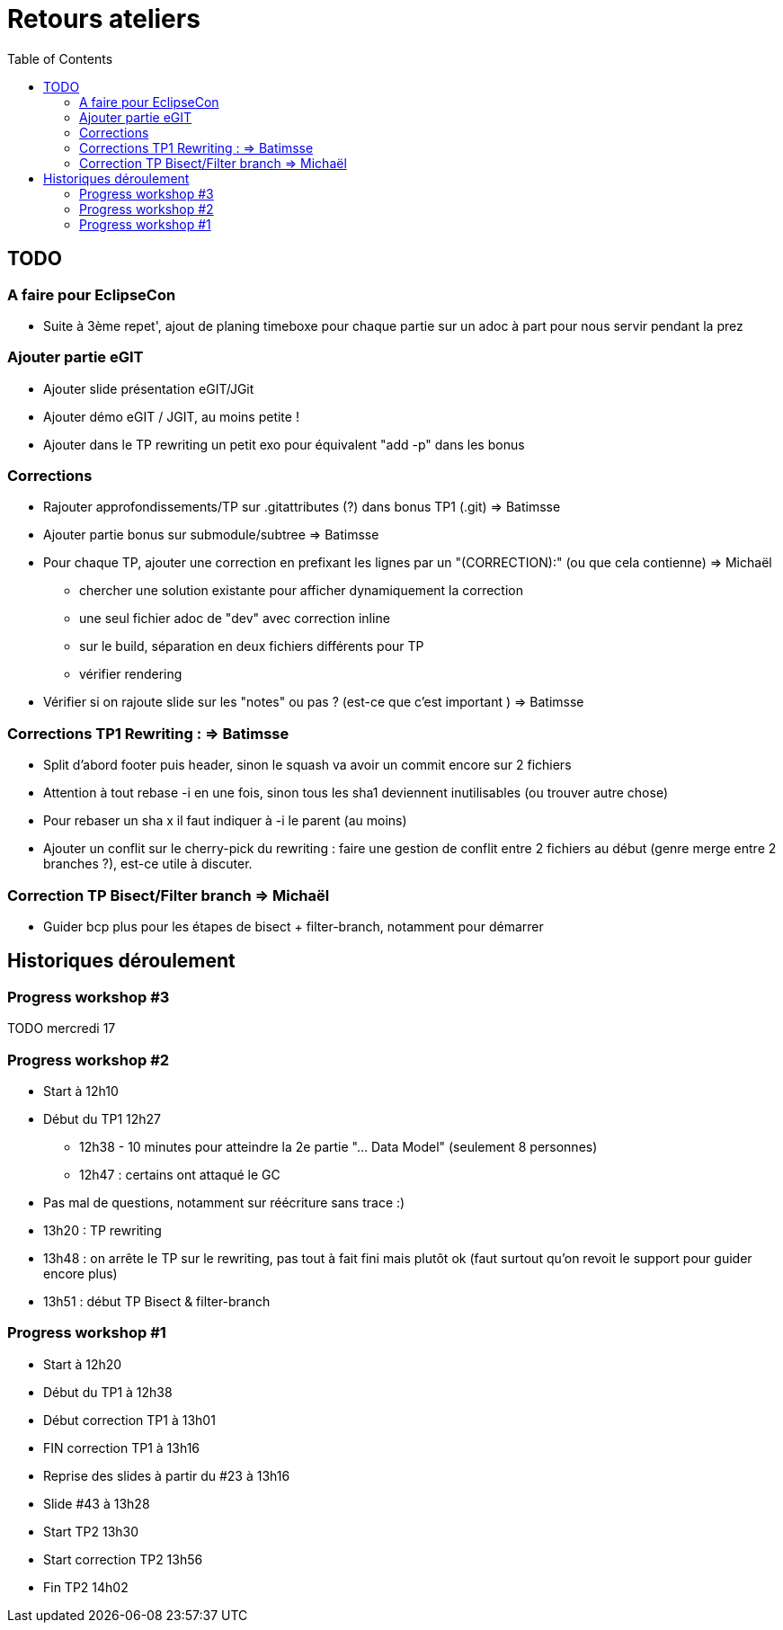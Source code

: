 = Retours ateliers
:toc: right

== TODO

=== A faire pour EclipseCon

* Suite à 3ème repet', ajout de planing timeboxe pour chaque partie sur un adoc à part pour nous servir pendant la prez

=== Ajouter partie eGIT
* Ajouter slide  présentation eGIT/JGit 
* Ajouter démo eGIT / JGIT, au moins petite !
* Ajouter dans le TP rewriting un petit exo pour équivalent "add -p" dans les bonus

=== Corrections 

* Rajouter approfondissements/TP sur .gitattributes (?) dans bonus TP1 (.git) => Batimsse
* Ajouter partie bonus sur submodule/subtree => Batimsse

* Pour chaque TP, ajouter une correction en prefixant les lignes par un "(CORRECTION):" (ou que cela contienne) => Michaël
** chercher une solution existante pour afficher dynamiquement la correction
** une seul fichier adoc de "dev" avec correction inline
** sur le build, séparation en deux fichiers différents pour TP
** vérifier rendering

* Vérifier si on rajoute slide sur les "notes" ou pas ? (est-ce que c'est important )  => Batimsse


=== Corrections TP1 Rewriting : => Batimsse

* Split d'abord footer puis header, sinon le squash va avoir un commit encore sur 2 fichiers
* Attention à tout rebase -i en une fois, sinon tous les sha1 deviennent inutilisables (ou trouver autre chose)
* Pour rebaser un sha x il faut indiquer à -i le parent (au moins)
* Ajouter un conflit sur le cherry-pick du rewriting : faire une gestion de conflit entre 2 fichiers au début (genre merge entre 2 branches ?), est-ce utile à discuter.

=== Correction TP Bisect/Filter branch => Michaël
 
* Guider bcp plus pour les étapes de bisect + filter-branch, notamment pour démarrer 




== Historiques déroulement

=== Progress workshop #3

TODO mercredi 17

=== Progress workshop #2
* Start à 12h10
* Début du TP1 12h27
** 12h38 - 10 minutes pour atteindre la 2e partie "... Data Model" (seulement 8 personnes)
** 12h47 : certains ont attaqué le GC
* Pas mal de questions, notamment sur réécriture sans trace :)
* 13h20 : TP rewriting
* 13h48 : on arrête le TP sur le rewriting, pas tout à fait fini mais plutôt ok (faut surtout qu'on revoit le support pour guider encore plus) 
* 13h51 : début TP Bisect & filter-branch

=== Progress workshop #1
* Start à 12h20
* Début du TP1 à 12h38
* Début correction TP1 à 13h01
* FIN correction TP1 à 13h16
* Reprise des slides à partir du #23 à 13h16
* Slide #43 à 13h28
* Start TP2 13h30
* Start correction TP2 13h56
* Fin TP2 14h02

